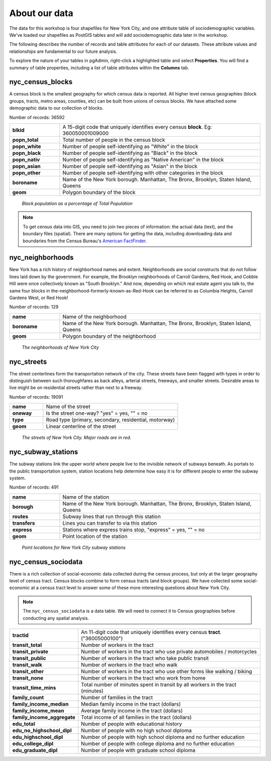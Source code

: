 .. _about_data:

About our data
==============

The data for this workshop is four shapefiles for New York City, and one attribute table of sociodemographic variables.  We've loaded our shapefiles as PostGIS tables and will add sociodemographic data later in the workshop.

The following describes the number of records and table attributes for each of our datasets.  These attribute values and relationships are fundamental to our future analysis. 

To explore the nature of your tables in pgAdmin, right-click a highlighted table and select **Properties**.  You will find a summary of table properties, including a list of table attributes within the **Columns** tab.

.. nyc_homicides.shp is part of the data bundle, but isn't referenced here. Add here or remove there?

nyc_census_blocks
-----------------

A census block is the smallest geography for which census data is reported. All higher level census geographies (block groups, tracts, metro areas, counties, etc) can be built from unions of census blocks. We have attached some demographic data to our collection of blocks.

Number of records: 36592

.. list-table::
   :widths: 20 80 

   * - **blkid**
     - A 15-digit code that uniquely identifies every census **block**. Eg: 360050001009000
   * - **popn_total**
     - Total number of people in the census block
   * - **popn_white**
     - Number of people self-identifying as "White" in the block
   * - **popn_black**
     - Number of people self-identifying as "Black" in the block
   * - **popn_nativ**
     - Number of people self-identifying as "Native American" in the block
   * - **popn_asian**
     - Number of people self-identifying as "Asian" in the block
   * - **popn_other**
     - Number of people self-identifying with other categories in the block
   * - **boroname**
     - Name of the New York borough. Manhattan, The Bronx, Brooklyn, Staten Island, Queens
   * - **geom**
     - Polygon boundary of the block

.. figure:: ./screenshots/nyc_census_blocks.png
   
   *Black population as a percentage of Total Population* 

.. note:: 

    To get census data into GIS, you need to join two pieces of information: the actual data (text), and the boundary files (spatial).  There are many options for getting the data, including downloading data and boundaries from the Census Bureau's `American FactFinder <http://factfinder.census.gov>`_. 
    
nyc_neighborhoods
-----------------

New York has a rich history of neighborhood names and extent.  Neighborhoods are social constructs that do not follow lines laid down by the government. For example, the Brooklyn neighborhoods of Carroll Gardens, Red Hook, and Cobble Hill were once collectively known as "South Brooklyn." And now, depending on which real estate agent you talk to, the same four blocks in the-neighborhood-formerly-known-as-Red-Hook can be referred to as Columbia Heights, Carroll Gardens West, or Red Hook! 

Number of records: 129

.. list-table::
   :widths: 20 80 

   * - **name**
     - Name of the neighborhood
   * - **boroname**
     - Name of the New York borough. Manhattan, The Bronx, Brooklyn, Staten Island, Queens
   * - **geom**
     - Polygon boundary of the neighborhood
   
.. figure:: ./screenshots/nyc_neighborhoods.png

    *The neighborhoods of New York City* 

nyc_streets
-----------

The street centerlines form the transportation network of the city. These streets have been flagged with types in order to distinguish between such thoroughfares as back alleys, arterial streets, freeways, and smaller streets. Desirable areas to live might be on residential streets rather than next to a freeway.

Number of records: 19091

.. list-table::
   :widths: 20 80 

   * - **name**
     - Name of the street
   * - **oneway**
     - Is the street one-way? "yes" = yes, "" = no
   * - **type**
     - Road type (primary, secondary, residential, motorway)
   * - **geom**
     - Linear centerline of the street
   
.. figure:: ./screenshots/nyc_streets.png

     *The streets of New York City. Major roads are in red.*

   
nyc_subway_stations
-------------------

The subway stations link the upper world where people live to the invisible network of subways beneath. As portals to the public transportation system, station locations help determine how easy it is for different people to enter the subway system.

Number of records: 491

.. list-table::
   :widths: 20 80

   * - **name**
     - Name of the station
   * - **borough**
     - Name of the New York borough. Manhattan, The Bronx, Brooklyn, Staten Island, Queens
   * - **routes**
     - Subway lines that run through this station
   * - **transfers**
     - Lines you can transfer to via this station
   * - **express**
     - Stations where express trains stop, "express" = yes, "" = no
   * - **geom**
     - Point location of the station

.. figure:: ./screenshots/nyc_subway_stations.png

    *Point locations for New York City subway stations*

nyc_census_sociodata
--------------------

There is a rich collection of social-economic data collected during the census process, but only at the larger geography level of census tract.  Census blocks combine to form census tracts (and block groups). We have collected some social-economic at a census tract level to answer some of these more interesting questions about New York City. 

.. note::

   The ``nyc_census_sociodata`` is a data table.  We will need to connect it to Census geographies before conducting any spatial analysis. 

.. list-table::
   :widths: 20 80

   * - **tractid**
     - An 11-digit code that uniquely identifies every census **tract**. ("36005000100")
   * - **transit_total**
     - Number of workers in the tract
   * - **transit_private**
     - Number of workers in the tract who use private automobiles / motorcycles
   * - **transit_public**
     - Number of workers in the tract who take public transit
   * - **transit_walk**
     - Number of workers in the tract who walk
   * - **transit_other**
     - Number of workers in the tract who use other forms like walking / biking
   * - **transit_none**
     - Number of workers in the tract who work from home
   * - **transit_time_mins**
     - Total number of minutes spent in transit by all workers in the tract (minutes)
   * - **family_count**
     - Number of families in the tract
   * - **family_income_median**
     - Median family income in the tract (dollars)
   * - **family_income_mean**
     - Average family income in the tract (dollars)
   * - **family_income_aggregate**
     - Total income of all families in the tract (dollars)
   * - **edu_total**
     - Number of people with educational history
   * - **edu_no_highschool_dipl**
     - Number of people with no high school diploma
   * - **edu_highschool_dipl**
     - Number of people with high school diploma and no further education
   * - **edu_college_dipl**
     - Number of people with college diploma and no further education
   * - **edu_graduate_dipl**
     - Number of people with graduate school diploma 

